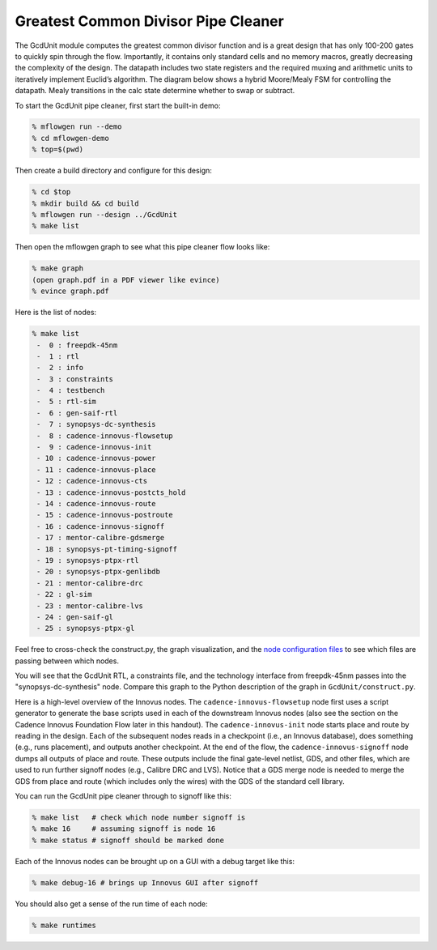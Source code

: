 .. _quick_start_commercial:

Greatest Common Divisor Pipe Cleaner
==========================================================================

The GcdUnit module computes the greatest common divisor function and is a
great design that has only 100-200 gates to quickly spin through the flow.
Importantly, it contains only standard cells and no memory macros, greatly
decreasing the complexity of the design. The datapath includes two state
registers and the required muxing and arithmetic units to iteratively
implement Euclid’s algorithm. The diagram below shows a hybrid Moore/Mealy
FSM for controlling the datapath. Mealy transitions in the calc state
determine whether to swap or subtract.

.. image:: _static/images/gcdunit.svg
  :align: center

To start the GcdUnit pipe cleaner, first start the built-in demo:

.. code:: bash

    % mflowgen run --demo
    % cd mflowgen-demo
    % top=$(pwd)

Then create a build directory and configure for this design:

.. code:: bash

    % cd $top
    % mkdir build && cd build
    % mflowgen run --design ../GcdUnit
    % make list

Then open the mflowgen graph to see what this pipe cleaner flow looks
like:

.. code:: bash

    % make graph
    (open graph.pdf in a PDF viewer like evince)
    % evince graph.pdf

Here is the list of nodes:

.. code:: bash

    % make list
     -  0 : freepdk-45nm
     -  1 : rtl
     -  2 : info
     -  3 : constraints
     -  4 : testbench
     -  5 : rtl-sim
     -  6 : gen-saif-rtl
     -  7 : synopsys-dc-synthesis
     -  8 : cadence-innovus-flowsetup
     -  9 : cadence-innovus-init
     - 10 : cadence-innovus-power
     - 11 : cadence-innovus-place
     - 12 : cadence-innovus-cts
     - 13 : cadence-innovus-postcts_hold
     - 14 : cadence-innovus-route
     - 15 : cadence-innovus-postroute
     - 16 : cadence-innovus-signoff
     - 17 : mentor-calibre-gdsmerge
     - 18 : synopsys-pt-timing-signoff
     - 19 : synopsys-ptpx-rtl
     - 20 : synopsys-ptpx-genlibdb
     - 21 : mentor-calibre-drc
     - 22 : gl-sim
     - 23 : mentor-calibre-lvs
     - 24 : gen-saif-gl
     - 25 : synopsys-ptpx-gl

Feel free to cross-check the construct.py, the graph visualization, and
the `node configuration files
<https://github.com/mflowgen/mflowgen/tree/main/nodes>`_ to see which
files are passing between which nodes.

You will see that the GcdUnit RTL, a constraints file, and the technology
interface from freepdk-45nm passes into the "synopsys-dc-synthesis" node.
Compare this graph to the Python description of the graph in
``GcdUnit/construct.py``.

Here is a high-level overview of the Innovus nodes. The
``cadence-innovus-flowsetup`` node first uses a script generator to
generate the base scripts used in each of the downstream Innovus nodes
(also see the section on the Cadence Innovus Foundation Flow later in this
handout). The ``cadence-innovus-init`` node starts place and route by
reading in the design. Each of the subsequent nodes reads in a checkpoint
(i.e., an Innovus database), does something (e.g., runs placement), and
outputs another checkpoint. At the end of the flow, the
``cadence-innovus-signoff`` node dumps all outputs of place and route.
These outputs include the final gate-level netlist, GDS, and other files,
which are used to run further signoff nodes (e.g., Calibre DRC and LVS).
Notice that a GDS merge node is needed to merge the GDS from place and
route (which includes only the wires) with the GDS of the standard cell
library.

You can run the GcdUnit pipe cleaner through to signoff like this:

.. code:: bash

    % make list   # check which node number signoff is
    % make 16     # assuming signoff is node 16
    % make status # signoff should be marked done

Each of the Innovus nodes can be brought up on a GUI with a debug target like this:

.. code:: bash

    % make debug-16 # brings up Innovus GUI after signoff

You should also get a sense of the run time of each node:

.. code:: bash

    % make runtimes



